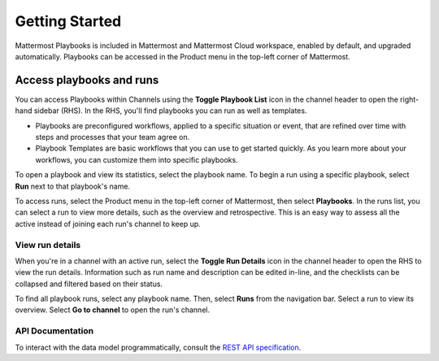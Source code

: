Getting Started 
===============

Mattermost Playbooks is included in Mattermost and Mattermost Cloud workspace, enabled by default, and upgraded automatically. Playbooks can be accessed in the Product menu in the top-left corner of Mattermost.

Access playbooks and runs
-------------------------

You can access Playbooks within Channels using the **Toggle Playbook List** icon in the channel header to open the right-hand sidebar (RHS). In the RHS, you'll find playbooks you can run as well as templates.

* Playbooks are preconfigured workflows, applied to a specific situation or event, that are refined over time with steps and processes that your team agree on.
* Playbook Templates are basic workflows that you can use to get started quickly. As you learn more about your workflows, you can customize them into specific playbooks.

To open a playbook and view its statistics, select the playbook name. To begin a run using a specific playbook, select **Run** next to that playbook's name.

To access runs, select the Product menu in the top-left corner of Mattermost, then select **Playbooks**. In the runs list, you can select a run to view more details, such as the overview and retrospective. This is an easy way to assess all the active instead of joining each run's channel to keep up.

View run details
~~~~~~~~~~~~~~~~

When you're in a channel with an active run, select the **Toggle Run Details** icon in the channel header to open the RHS to view the run details. Information such as run name and description can be edited in-line, and the checklists can be collapsed and filtered based on their status.

To find all playbook runs, select any playbook name. Then, select **Runs** from the navigation bar. Select a run to view its overview. Select **Go to channel** to open the run's channel.

API Documentation
~~~~~~~~~~~~~~~~~~

To interact with the data model programmatically, consult the `REST API specification <https://github.com/mattermost/mattermost-plugin-incident-collaboration/blob/master/server/api/api.yaml>`_.
